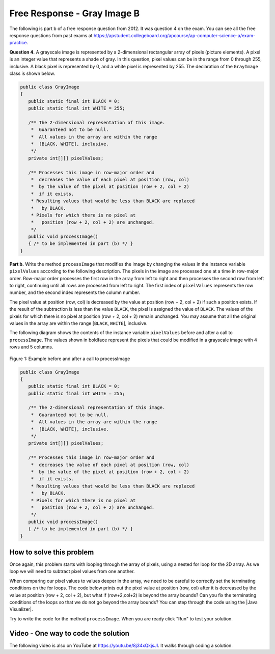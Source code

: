 .. qnum::
   :prefix: 9-11-
   :start: 1

Free Response - Gray Image B
-------------------------------

..	index::
	single: gray image
    single: free response
    
The following is part b of a free response question from 2012.  It was question 4 on the exam.  You can see all the free response questions from past exams at https://apstudent.collegeboard.org/apcourse/ap-computer-science-a/exam-practice.  

**Question 4.**  A grayscale image is represented by a 2-dimensional rectangular array of pixels (picture elements). A pixel is an integer value that represents a shade of gray. In this question, pixel values can be in the range from 0 through 255, inclusive. A black pixel is represented by 0, and a white pixel is represented by 255. The declaration of the ``GrayImage`` class is shown below.

.. code-block:: java 

   public class GrayImage
   {
      public static final int BLACK = 0;
      public static final int WHITE = 255;

      /** The 2-dimensional representation of this image. 
       *  Guaranteed not to be null.
       *  All values in the array are within the range 
       *  [BLACK, WHITE], inclusive.
       */
      private int[][] pixelValues;

      /** Processes this image in row-major order and 
       *  decreases the value of each pixel at position (row, col) 
       *  by the value of the pixel at position (row + 2, col + 2) 
       *  if it exists.
       * Resulting values that would be less than BLACK are replaced 
       *   by BLACK.
       * Pixels for which there is no pixel at 
       *   position (row + 2, col + 2) are unchanged.
       */
      public void processImage() 
      { /* to be implemented in part (b) */ }  
   }

**Part b.**  Write the method ``processImage`` that modifies the image by changing the values in the instance variable ``pixelValues`` according to the following description. The pixels in the image are processed one at a time in row-major order. Row-major order processes the first row in the array from left to right and then processes the second row from left to right, continuing until all rows are processed from left to right. The first index of ``pixelValues`` represents the row number, and the second index represents the column number.

The pixel value at position (row, col) is decreased by the value at position (row + 2, col + 2) if such a position exists. If the result of the subtraction is less than the value ``BLACK``, the pixel is assigned the value of ``BLACK``. The values of the pixels for which there is no pixel at position (row + 2, col + 2) remain unchanged. You may assume that all the original values in the array are within the range [``BLACK``, ``WHITE``], inclusive.

The following diagram shows the contents of the instance variable ``pixelValues`` before and after a call
to ``processImage``. The values shown in boldface represent the pixels that could be modified in a
grayscale image with 4 rows and 5 columns.

.. figure:: Figures/grayImageB.png
    :width: 600px
    :align: center
    :figclass: align-center

    Figure 1: Example before and after a call to processImage

.. code-block:: java 
   
   public class GrayImage
   {
      public static final int BLACK = 0;
      public static final int WHITE = 255;

      /** The 2-dimensional representation of this image. 
       *  Guaranteed not to be null.
       *  All values in the array are within the range 
       *  [BLACK, WHITE], inclusive.
       */
      private int[][] pixelValues;

      /** Processes this image in row-major order and 
       *  decreases the value of each pixel at position (row, col) 
       *  by the value of the pixel at position (row + 2, col + 2) 
       *  if it exists.
       * Resulting values that would be less than BLACK are replaced 
       *   by BLACK.
       * Pixels for which there is no pixel at 
       *   position (row + 2, col + 2) are unchanged.
       */
      public void processImage() 
      { /* to be implemented in part (b) */ }  
   }
    
How to solve this problem
===========================

Once again, this problem starts with looping through the array of pixels, using a nested for loop for the 2D array. As we loop we will need to subtract pixel values from one another.

.. mchoice:: frgib_1
   :answer_a: result = int1 - int2;
   :answer_b: int1 -= int2;
   :answer_c: int1.subtract(int2);
   :correct: b
   :feedback_a: While the syntax here is correct, there's an even simpler way to execute subtraction that doesn't create a new variable.
   :feedback_b: The "-=" syntax correct subtracts int2 from int1, without creating an additional variable, which is ideal in our solution for this problem.
   :feedback_c: Because the pixels are of primitive type "int,"  there is not subtract() method which can be executed in this case.

   Which is the simplest way to subtract one integer value from another integer value?

.. |Java visualizer| raw:: html

    <a href= "http://cscircles.cemc.uwaterloo.ca/java_visualize/#code=public+class+Test%0A%7B%0A+++public+static+void+main(String%5B%5D+args)%0A+++%7B%0A+++++int%5B%5D%5B%5D+values+%3D+%7B%7B9,+8,+7,+6,+5%7D,%0A+++++++++++++++++++++++%7B7,+6,+5,+4,+3%7D,%0A+++++++++++++++++++++++%7B4,+3,+2,+1,+0%7D,%0A+++++++++++++++++++++++%7B4,+3,+2,+1,+0%7D%7D%3B%0A+++++for+(int+i+%3D+0%3B+i+%3C+values.length%3B+i%2B%2B)%0A+++++%7B%0A+++++++for+(int+j+%3D+0%3B+j+%3C+values%5Bi%5D.length%3B+j%2B%2B)%0A+++++++%7B%0A+++++++++System.out.print(values%5Bi%5D%5Bj%5D+-+values%5Bi%2B2%5D%5Bj%2B2%5D)%3B%0A+++++++%7D%0A+++++++System.out.println()%3B%0A+++++%7D%0A+++%7D%0A%7D&mode=display&curInstr=6" style="text-decoration:underline" target="_blank" >Java Visualizer</a>
   

When comparing our pixel values to values deeper in the array, we need to be careful to correctly set the terminating conditions on the for loops. The code below prints out the pixel value at position (row, col) after it is decreased by the value at position (row + 2, col + 2), but what if (row+2,col+2) is beyond the array bounds? Can you fix the terminating conditions of the loops so that we do not go beyond the array bounds? You can step through the code using the |Java Visualizer|.

.. activecode:: lcfrgib3
   :language: java
   
   public class Test
   {
      public static void main(String[] args)
      {
        int[][] values = { {9, 8, 7, 6, 5}, 
                          {7, 6, 5, 4, 3}, 
                          {4, 3, 2, 1, 0}, 
                          {4, 3, 2, 1, 0}};
        for (int i = 0; i < values.length; i++)
        {
          for (int j = i; j < values[i].length; j++)
          {
            System.out.print(values[i][j] - values[i+2][j+2]);
          }
          System.out.println();
        }
      }
   } 
   
 

Try to write the code for the method ``processImage``. When you are ready click "Run" to test your solution.   
   
.. activecode:: lcfrgib4
   :language: java
   
   public class GrayImage
   {
      public static final int BLACK = 0;
      public static final int WHITE = 255;

      /** The 2-dimensional representation of this image. 
       *  Guaranteed not to be null.
       *  All values in the array are within the range 
       *  [BLACK, WHITE], inclusive.
       */
      private int[][] pixelValues;
      
      /** constructor that takes a 2D array */
      public GrayImage(int[][] theArray)
      {
         pixelValues = theArray;
      }

      /** Processes this image in row-major order and 
       *  decreases the value of each pixel at position (row, col) 
       *  by the value of the pixel at position (row + 2, col + 2) 
       *  if it exists.
       * Resulting values that would be less than BLACK are replaced 
       *   by BLACK.
       * Pixels for which there is no pixel at 
       *   position (row + 2, col + 2) are unchanged.
       */
      public void processImage() 
      {
        
      }

      public void printValues()
      {
        for (int r = 0; r < pixelValues.length; r++)
        {
          for (int c = 0; c < pixelValues[0].length; c++)
          {
            System.out.print(pixelValues[r][c] + ", ");
          }
          System.out.println();
        }
      }

      /** main for testing */
      public static void main (String[] args)
      {
        int[][] values = { {221, 184, 178, 84, 135}, 
                          {84, 255, 255, 130, 84}, 
                          {78, 255, 0, 0, 78}, 
                          {84, 130, 255, 130, 84}};
        GrayImage image = new GrayImage(values);
        image.printValues();
        image.processImage();
        System.out.println("after process image");
        image.printValues(); 
      }
   }
    
Video - One way to code the solution
=====================================

.. the video is 2012Q4B2.mov  

The following video is also on YouTube at https://youtu.be/8j34xQkjsJI.  It walks through coding a solution.

.. youtube:: 8j34xQkjsJI
    :width: 800
    :align: center


